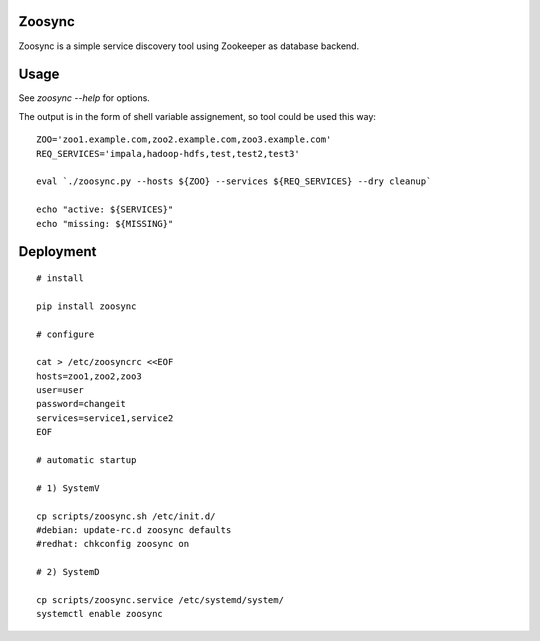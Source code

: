 Zoosync
=======

Zoosync is a simple service discovery tool using Zookeeper as database backend.

Usage
=====

See `zoosync --help` for options.

The output is in the form of shell variable assignement, so tool could be used this way::

 ZOO='zoo1.example.com,zoo2.example.com,zoo3.example.com'
 REQ_SERVICES='impala,hadoop-hdfs,test,test2,test3'

 eval `./zoosync.py --hosts ${ZOO} --services ${REQ_SERVICES} --dry cleanup`

 echo "active: ${SERVICES}"
 echo "missing: ${MISSING}"

Deployment
==========

::

  # install

  pip install zoosync

  # configure

  cat > /etc/zoosyncrc <<EOF
  hosts=zoo1,zoo2,zoo3
  user=user
  password=changeit
  services=service1,service2
  EOF

  # automatic startup

  # 1) SystemV

  cp scripts/zoosync.sh /etc/init.d/
  #debian: update-rc.d zoosync defaults
  #redhat: chkconfig zoosync on

  # 2) SystemD

  cp scripts/zoosync.service /etc/systemd/system/
  systemctl enable zoosync
